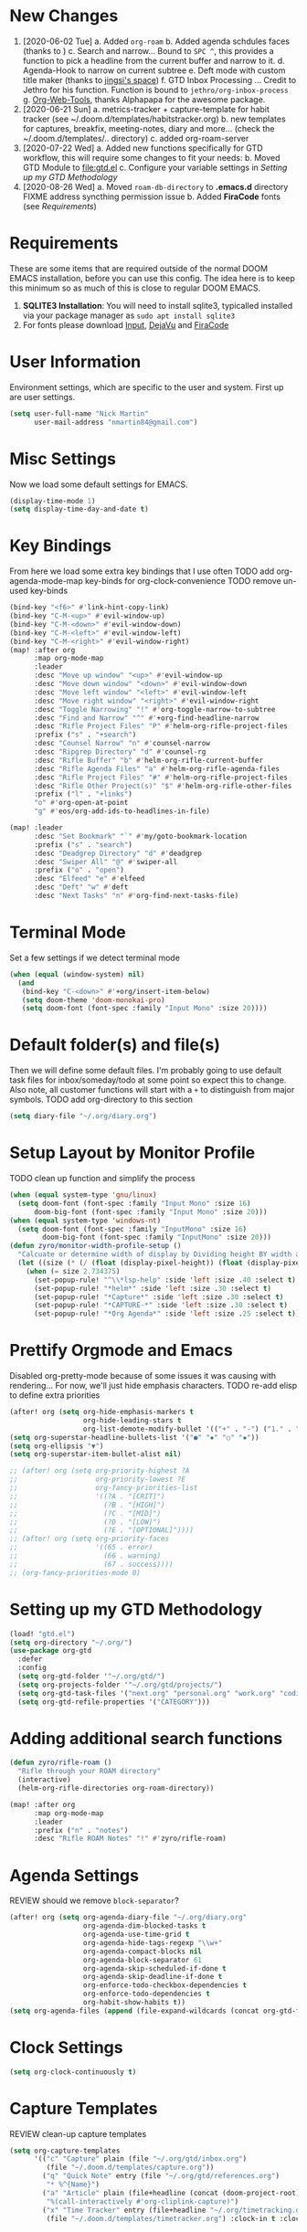 #+INFOJS_OPT: view:t toc:t ltoc:t mouse:underline buttons:0 path:http://thomasf.github.io/solarized-css/org-info.min.js
#+HTML_HEAD: <link rel="stylesheet" type="text/css" href="https://codepen.io/nmartin84/pen/vYGyzRz.css" />
#+EXPORT_FILE_NAME: README

* New Changes
1. [2020-06-02 Tue]
   a. Added =org-roam=
   b. Added agenda schdules faces (thanks to )
   c. Search and narrow... Bound to =SPC ^=, this provides a function to pick a headline from the current buffer and narrow to it.
   d. Agenda-Hook to narrow on current subtree
   e. Deft mode with custom title maker (thanks to [[https://jingsi.space/post/2017/04/05/organizing-a-complex-directory-for-emacs-org-mode-and-deft/][jingsi's space]])
   f. GTD Inbox Processing ... Credit to Jethro for his function. Function is bound to =jethro/org-inbox-process=
   g. [[https://github.com/alphapapa/org-web-tools][Org-Web-Tools]], thanks Alphapapa for the awesome package.
2. [2020-06-21 Sun]
   a. metrics-tracker + capture-template for habit tracker (see ~/.doom.d/templates/habitstracker.org)
   b. new templates for captures, breakfix, meeting-notes, diary and more... (check the ~/.doom.d/templates/.. directory)
   c. added org-roam-server
3. [2020-07-22 Wed]
   a. Added new functions specifically for GTD workflow, this will require some changes to fit your needs:
   b. Moved GTD Module to [[file:gtd.el]]
   c. Configure your variable settings in [[Setting up my GTD Methodology]]
4. [2020-08-26 Wed]
   a. Moved ~roam-db-directory~ to *.emacs.d* directory FIXME address syncthing permission issue
   b. Added *FiraCode* fonts (see [[Requirements]])
* Requirements
These are some items that are required outside of the normal DOOM EMACS installation, before you can use this config. The idea here is to keep this minimum so as much of this is close to regular DOOM EMACS.
1. *SQLITE3 Installation*: You will need to install sqlite3, typicalled installed via your package manager as ~sudo apt install sqlite3~
2. For fonts please download [[https://input.fontbureau.com/download/][Input]], [[http://sourceforge.net/projects/dejavu/files/dejavu/2.37/dejavu-fonts-ttf-2.37.tar.bz2][DejaVu]] and [[https://github.com/tonsky/FiraCode][FiraCode]]
* User Information
Environment settings, which are specific to the user and system. First up are user settings.
#+BEGIN_SRC emacs-lisp
(setq user-full-name "Nick Martin"
      user-mail-address "nmartin84@gmail.com")
#+END_SRC
* Misc Settings
Now we load some default settings for EMACS.
#+BEGIN_SRC emacs-lisp
(display-time-mode 1)
(setq display-time-day-and-date t)
#+END_SRC
* Key Bindings
From here we load some extra key bindings that I use often
TODO add org-agenda-mode-map key-binds for org-clock-convenience
TODO remove un-used key-binds
#+BEGIN_SRC emacs-lisp
(bind-key "<f6>" #'link-hint-copy-link)
(bind-key "C-M-<up>" #'evil-window-up)
(bind-key "C-M-<down>" #'evil-window-down)
(bind-key "C-M-<left>" #'evil-window-left)
(bind-key "C-M-<right>" #'evil-window-right)
(map! :after org
      :map org-mode-map
      :leader
      :desc "Move up window" "<up>" #'evil-window-up
      :desc "Move down window" "<down>" #'evil-window-down
      :desc "Move left window" "<left>" #'evil-window-left
      :desc "Move right window" "<right>" #'evil-window-right
      :desc "Toggle Narrowing" "!" #'org-toggle-narrow-to-subtree
      :desc "Find and Narrow" "^" #'+org-find-headline-narrow
      :desc "Rifle Project Files" "P" #'helm-org-rifle-project-files
      :prefix ("s" . "+search")
      :desc "Counsel Narrow" "n" #'counsel-narrow
      :desc "Ripgrep Directory" "d" #'counsel-rg
      :desc "Rifle Buffer" "b" #'helm-org-rifle-current-buffer
      :desc "Rifle Agenda Files" "a" #'helm-org-rifle-agenda-files
      :desc "Rifle Project Files" "#" #'helm-org-rifle-project-files
      :desc "Rifle Other Project(s)" "$" #'helm-org-rifle-other-files
      :prefix ("l" . "+links")
      "o" #'org-open-at-point
      "g" #'eos/org-add-ids-to-headlines-in-file)

(map! :leader
      :desc "Set Bookmark" "`" #'my/goto-bookmark-location
      :prefix ("s" . "search")
      :desc "Deadgrep Directory" "d" #'deadgrep
      :desc "Swiper All" "@" #'swiper-all
      :prefix ("o" . "open")
      :desc "Elfeed" "e" #'elfeed
      :desc "Deft" "w" #'deft
      :desc "Next Tasks" "n" #'org-find-next-tasks-file)
#+END_SRC
* Terminal Mode
Set a few settings if we detect terminal mode
#+BEGIN_SRC emacs-lisp
(when (equal (window-system) nil)
  (and
   (bind-key "C-<down>" #'+org/insert-item-below)
   (setq doom-theme 'doom-monokai-pro)
   (setq doom-font (font-spec :family "Input Mono" :size 20))))
#+END_SRC
* Default folder(s) and file(s)
Then we will define some default files. I'm probably going to use default task files for inbox/someday/todo at some point so expect this to change. Also note, all customer functions will start with a =+= to distinguish from major symbols.
TODO add org-directory to this section
#+BEGIN_SRC emacs-lisp
(setq diary-file "~/.org/diary.org")
#+END_SRC

* Setup Layout by Monitor Profile
TODO clean up function and simplify the process
#+BEGIN_SRC emacs-lisp
(when (equal system-type 'gnu/linux)
  (setq doom-font (font-spec :family "Input Mono" :size 16)
      doom-big-font (font-spec :family "Input Mono" :size 20)))
(when (equal system-type 'windows-nt)
  (setq doom-font (font-spec :family "InputMono" :size 16)
        doom-big-font (font-spec :family "InputMono" :size 20)))
(defun zyro/monitor-width-profile-setup ()
  "Calcuate or determine width of display by Dividing height BY width and then setup window configuration to adapt to monitor setup"
  (let ((size (* (/ (float (display-pixel-height)) (float (display-pixel-width))) 10)))
    (when (= size 2.734375)
      (set-popup-rule! "^\\*lsp-help" :side 'left :size .40 :select t)
      (set-popup-rule! "*helm*" :side 'left :size .30 :select t)
      (set-popup-rule! "*Capture*" :side 'left :size .30 :select t)
      (set-popup-rule! "*CAPTURE-*" :side 'left :size .30 :select t)
      (set-popup-rule! "*Org Agenda*" :side 'left :size .25 :select t))))
#+END_SRC
* Prettify Orgmode and Emacs
Disabled org-pretty-mode because of some issues it was causing with rendering... For now, we'll just hide emphasis characters.
TODO re-add elisp to define extra priorities
#+BEGIN_SRC emacs-lisp
(after! org (setq org-hide-emphasis-markers t
                  org-hide-leading-stars t
                  org-list-demote-modify-bullet '(("+" . "-") ("1." . "a.") ("-" . "+"))))
(setq org-superstar-headline-bullets-list '("●" "✸" "○" "✸"))
(setq org-ellipsis "▼")
(setq org-superstar-item-bullet-alist nil)

;; (after! org (setq org-priority-highest ?A
;;                   org-priority-lowest ?E
;;                   org-fancy-priorities-list
;;                   '((?A . "[CRIT]")
;;                     (?B . "[HIGH]")
;;                     (?C . "[MID]")
;;                     (?D . "[LOW]")
;;                     (?E . "[OPTIONAL]"))))
;; (after! org (setq org-priority-faces
;;                   '((65 . error)
;;                     (66 . warning)
;;                     (67 . success))))
;; (org-fancy-priorities-mode 0)
#+END_SRC
* Setting up my GTD Methodology
#+BEGIN_SRC emacs-lisp
(load! "gtd.el")
(setq org-directory "~/.org/")
(use-package org-gtd
  :defer
  :config
  (setq org-gtd-folder '"~/.org/gtd/")
  (setq org-projects-folder '"~/.org/gtd/projects/")
  (setq org-gtd-task-files '("next.org" "personal.org" "work.org" "coding.org" "evil-plans.org"))
  (setq org-gtd-refile-properties '("CATEGORY")))
#+END_SRC
* Adding additional search functions
#+BEGIN_SRC emacs-lisp
(defun zyro/rifle-roam ()
  "Rifle through your ROAM directory"
  (interactive)
  (helm-org-rifle-directories org-roam-directory))

(map! :after org
      :map org-mode-map
      :leader
      :prefix ("n" . "notes")
      :desc "Rifle ROAM Notes" "!" #'zyro/rifle-roam)
#+END_SRC
* Agenda Settings
REVIEW should we remove ~block-separator~?
#+BEGIN_SRC emacs-lisp
(after! org (setq org-agenda-diary-file "~/.org/diary.org"
                  org-agenda-dim-blocked-tasks t
                  org-agenda-use-time-grid t
                  org-agenda-hide-tags-regexp "\\w+"
                  org-agenda-compact-blocks nil
                  org-agenda-block-separator 61
                  org-agenda-skip-scheduled-if-done t
                  org-agenda-skip-deadline-if-done t
                  org-enforce-todo-checkbox-dependencies t
                  org-enforce-todo-dependencies t
                  org-habit-show-habits t))
(setq org-agenda-files (append (file-expand-wildcards (concat org-gtd-folder "*.org"))))
#+END_SRC
* Clock Settings
#+BEGIN_SRC emacs-lisp
(setq org-clock-continuously t)
#+END_SRC
* Capture Templates
REVIEW clean-up capture templates
#+BEGIN_SRC emacs-lisp
(setq org-capture-templates
      '(("c" "Capture" plain (file "~/.org/gtd/inbox.org")
         (file "~/.doom.d/templates/capture.org"))
        ("q" "Quick Note" entry (file "~/.org/gtd/references.org")
         "* %^{Name}")
        ("a" "Article" plain (file+headline (concat (doom-project-root) "articles.org") "Inbox")
         "%(call-interactively #'org-cliplink-capture)")
        ("x" "Time Tracker" entry (file+headline "~/.org/timetracking.org" "Time Tracker")
         (file "~/.doom.d/templates/timetracker.org") :clock-in t :clock-resume t)))
#+END_SRC
* Directory settings
TODO add function to set image-width to *80%* of the window size.
#+BEGIN_SRC emacs-lisp
(after! org (setq org-image-actual-width nil
                  org-archive-location "~/.org/gtd/archives.org::datetree"
                  projectile-project-search-path '("~/projects/")))
#+END_SRC
* Export Settings
TODO add the embed images code to this section
#+BEGIN_SRC emacs-lisp
(after! org (setq org-html-head-include-scripts t
                  org-export-with-toc t
                  org-export-with-author t
                  org-export-headline-levels 4
                  org-export-with-drawers nil
                  org-export-with-email t
                  org-export-with-footnotes t
                  org-export-with-sub-superscripts nil
                  org-export-with-latex t
                  org-export-with-section-numbers nil
                  org-export-with-properties nil
                  org-export-with-smart-quotes t
                  org-export-backends '(pdf ascii html latex odt md pandoc)))
#+END_SRC
* Misc Org Mode settings
#+BEGIN_SRC emacs-lisp
(require 'org-id)
(setq org-link-file-path-type 'relative)
#+END_SRC
* Keywords
REVIEW do we need to add any additional keywords?
#+BEGIN_SRC emacs-lisp
(setq org-todo-keywords
      '((sequence "TODO(t)" "NEXT(n)" "PROJ(p)" "PLAN(P)" "HOLD(h)" "|" "DONE(d)" "KILL(k)")))
#+END_SRC
* Logging and Drawers
For the logging drawers, we like to keep our notes and clock history *seperate* from our properties drawer...
#+BEGIN_SRC emacs-lisp
(after! org (setq org-log-state-notes-insert-after-drawers nil))
#+END_SRC

Next, we like to keep a history of our activity of a task so we *track* when changes occur, and we also keep our notes logged in *their own drawer*. Optionally you can also add the following in-buffer settings to override the =org-log-into-drawer= function. ~#+STARTUP: logdrawer~ or ~#+STARTUP: nologdrawer~
#+BEGIN_SRC emacs-lisp
(after! org (setq org-log-into-drawer t
                  org-log-done 'time
                  org-log-repeat 'time
                  org-log-redeadline 'note
                  org-log-reschedule 'note))
#+END_SRC

* Properties
#+BEGIN_SRC emacs-lisp
(setq org-use-property-inheritance t ; We like to inhert properties from their parents
      org-catch-invisible-edits 'error) ; Catch invisible edits
#+END_SRC
* Publishing
REVIEW do we need to re-define our publish settings for the ROAM directory?
#+BEGIN_SRC emacs-lisp
(after! org (setq org-publish-project-alist
                  '(("attachments"
                     :base-directory "~/.org/"
                     :recursive t
                     :base-extension "jpg\\|jpeg\\|png\\|pdf\\|css"
                     :publishing-directory "~/publish_html"
                     :publishing-function org-publish-attachment)
                    ("notes-to-orgfiles"
                     :base-directory "~/.org/notes/"
                     :publishing-directory "~/notes/"
                     :base-extension "org"
                     :recursive t
                     :publishing-function org-org-publish-to-org)
                    ("notes"
                     :base-directory "~/.org/notes/elisp/"
                     :publishing-directory "~/publish_html"
                     :section-numbers nil
                     :base-extension "org"
                     :with-properties nil
                     :with-drawers (not "LOGBOOK")
                     :with-timestamps active
                     :recursive t
                     :auto-sitemap t
                     :sitemap-filename "sitemap.html"
                     :publishing-function org-html-publish-to-html
                     :html-head "<link rel=\"stylesheet\" href=\"http://dakrone.github.io/org.css\" type=\"text/css\"/>"
;                     :html-head "<link rel=\"stylesheet\" href=\"https://codepen.io/nmartin84/pen/RwPzMPe.css\" type=\"text/css\"/>"
;                     :html-head-extra "<style type=text/css>body{ max-width:80%;  }</style>"
                     :html-link-up "../"
                     :with-email t
                     :html-link-up "../../index.html"
                     :auto-preamble t
                     :with-toc t)
                    ("myprojectweb" :components("attachments" "notes" "notes-to-orgfiles")))))
#+END_SRC
* Refiling Defaults
TODO tweak refiling settings to match new GTD setup
#+BEGIN_SRC emacs-lisp
(after! org (setq org-refile-targets '((nil :maxlevel . 9)
                                       (org-agenda-files :maxlevel . 4))
                  org-refile-use-outline-path 'buffer-name
                  org-outline-path-complete-in-steps nil
                  org-refile-allow-creating-parent-nodes 'confirm))
#+END_SRC
* Orgmode Startup
#+BEGIN_SRC emacs-lisp
(after! org (setq org-startup-indented 'indent
                  org-startup-folded 'content
                  org-src-tab-acts-natively t))
(add-hook 'org-mode-hook 'org-indent-mode)
(add-hook 'org-mode-hook 'turn-off-auto-fill)
#+END_SRC
* Org Protocol
#+BEGIN_SRC emacs-lisp
(require 'org-roam-protocol)
(setq org-protocol-default-template-key "d")
#+END_SRC
* Default Tags
REVIEW should we define any additional tags?
#+BEGIN_SRC emacs-lisp
(setq org-tags-column 0)
(setq org-tag-alist '((:startgrouptag)
                      ("Context")
                      (:grouptags)
                      ("@home" . ?h)
                      ("@computer")
                      ("@work")
                      ("@place")
                      ("@bills")
                      ("@order")
                      ("@labor")
                      ("@read")
                      ("@brainstorm")
                      ("@planning")
                      (:endgrouptag)
                      (:startgrouptag)
                      ("Categories")
                      (:grouptags)
                      ("vehicles")
                      ("health")
                      ("house")
                      ("hobby")
                      ("coding")
                      ("material")
                      ("goal")
                      (:endgrouptag)
                      (:startgrouptag)
                      ("Section")
                      (:grouptags)
                      ("#coding")
                      ("#research")))
#+END_SRC
* Buffer Settings
#+BEGIN_SRC emacs-lisp
(global-auto-revert-mode 1)
(setq undo-limit 80000000
      evil-want-fine-undo t
;      auto-save-default t
      inhibit-compacting-font-caches t)
(whitespace-mode -1)

(defun zyro/remove-lines ()
  "Remove lines mode."
  (display-line-numbers-mode -1))
(remove-hook! '(org-roam-mode-hook) #'zyro/remove-lines)
#+END_SRC

* Misc Settings
#+BEGIN_SRC emacs-lisp
(setq display-line-numbers-type t)
(setq-default
 delete-by-moving-to-trash t
 tab-width 4
 uniquify-buffer-name-style 'forward
 window-combination-resize t
 x-stretch-cursor t)
#+END_SRC
* Module Settings
** company mode
#+BEGIN_SRC emacs-lisp
(after! org
  (set-company-backend! 'org-mode 'company-capf '(company-yasnippet company-org-roam))
  (setq company-idle-delay 0.25))
#+END_SRC
** Define Word
#+BEGIN_SRC emacs-lisp
(use-package define-word
  :config
  (map! :after org
        :map org-mode-map
        :leader
        :desc "Define word at point" "@" #'define-word-at-point))
#+END_SRC
** Misc Modules [Bookmarks, PDF Tools]
Configuring PDF support and ORG-NOTER for note taking
#+BEGIN_SRC emacs-lisp
;(use-package org-pdftools
;  :hook (org-load . org-pdftools-setup-link))
#+END_SRC
** Graphs and Chart Modules
Eventually I would like to have org-mind-map generating charts like Sacha's [[https://pages.sachachua.com/evil-plans/][evil-plans]].
#+BEGIN_SRC emacs-lisp
(after! org (setq org-ditaa-jar-path "~/.emacs.d/.local/straight/repos/org-mode/contrib/scripts/ditaa.jar"))

(use-package gnuplot
  :defer
  :config
  (setq gnuplot-program "gnuplot"))

; MERMAID
(use-package mermaid-mode
  :defer
  :config
  (setq mermaid-mmdc-location "/node_modules/.bin/mmdc"
        ob-mermaid-cli-path "/node-modules/.bin/mmdc"))

; PLANTUML
(use-package ob-plantuml
  :ensure nil
  :commands
  (org-babel-execute:plantuml)
  :defer
  :config
  (setq plantuml-jar-path (expand-file-name "~/.doom.d/plantuml.jar")))
#+END_SRC

** Elfeed
#+BEGIN_SRC emacs-lisp
(use-package elfeed-org
  :defer
  :config
  (setq rmh-elfeed-org-files (list "~/.elfeed/elfeed.org")))
(use-package elfeed
  :defer
  :config
  (setq elfeed-db-directory "~/.elfeed/"))

;; (require 'elfeed-org)
;; (elfeed-org)
;; (setq elfeed-db-directory "~/.elfeed/")
;; (setq rmh-elfeed-org-files (list "~/.elfeed/elfeed.org"))
#+END_SRC
** DEFT
#+BEGIN_SRC emacs-lisp
(load! "my-deft-title.el")
(use-package deft
  :bind (("<f8>" . deft))
  :commands (deft deft-open-file deft-new-file-named)
  :config
  (setq deft-directory "~/.org/"
        deft-auto-save-interval 0
        deft-recursive t
        deft-current-sort-method 'title
        deft-extensions '("md" "txt" "org")
        deft-use-filter-string-for-filename t
        deft-use-filename-as-title nil
        deft-markdown-mode-title-level 1
        deft-file-naming-rules '((nospace . "-"))))
(require 'my-deft-title)
(advice-add 'deft-parse-title :around #'my-deft/parse-title-with-directory-prepended)
#+END_SRC
** Org-Rifle
#+BEGIN_SRC emacs-lisp
(use-package helm-org-rifle
  :after (helm org)
  :preface
  (autoload 'helm-org-rifle-wiki "helm-org-rifle")
  :config
  (add-to-list 'helm-org-rifle-actions '("Insert link" . helm-org-rifle--insert-link) t)
  (add-to-list 'helm-org-rifle-actions '("Store link" . helm-org-rifle--store-link) t)
  (defun helm-org-rifle--store-link (candidate &optional use-custom-id)
    "Store a link to CANDIDATE."
    (-let (((buffer . pos) candidate))
      (with-current-buffer buffer
        (org-with-wide-buffer
         (goto-char pos)
         (when (and use-custom-id
                    (not (org-entry-get nil "CUSTOM_ID")))
           (org-set-property "CUSTOM_ID"
                             (read-string (format "Set CUSTOM_ID for %s: "
                                                  (substring-no-properties
                                                   (org-format-outline-path
                                                    (org-get-outline-path t nil))))
                                          (helm-org-rifle--make-default-custom-id
                                           (nth 4 (org-heading-components))))))
         (call-interactively 'org-store-link)))))

  ;; (defun helm-org-rifle--narrow (candidate)
  ;;   "Go-to and then Narrow Selection"
  ;;   (helm-org-rifle-show-entry candidate)
  ;;   (org-narrow-to-subtree))

  (defun helm-org-rifle--store-link-with-custom-id (candidate)
    "Store a link to CANDIDATE with a custom ID.."
    (helm-org-rifle--store-link candidate 'use-custom-id))

  (defun helm-org-rifle--insert-link (candidate &optional use-custom-id)
    "Insert a link to CANDIDATE."
    (unless (derived-mode-p 'org-mode)
      (user-error "Cannot insert a link into a non-org-mode"))
    (let ((orig-marker (point-marker)))
      (helm-org-rifle--store-link candidate use-custom-id)
      (-let (((dest label) (pop org-stored-links)))
        (org-goto-marker-or-bmk orig-marker)
        (org-insert-link nil dest label)
        (message "Inserted a link to %s" dest))))

  (defun helm-org-rifle--make-default-custom-id (title)
    (downcase (replace-regexp-in-string "[[:space:]]" "-" title)))

  (defun helm-org-rifle--insert-link-with-custom-id (candidate)
    "Insert a link to CANDIDATE with a custom ID."
    (helm-org-rifle--insert-link candidate t))

  (helm-org-rifle-define-command
   "wiki" ()
   "Search in \"~/lib/notes/writing\" and `plain-org-wiki-directory' or create a new wiki entry"
   :sources `(,(helm-build-sync-source "Exact wiki entry"
                 :candidates (plain-org-wiki-files)
                 :action #'plain-org-wiki-find-file)
              ,@(--map (helm-org-rifle-get-source-for-file it) files)
              ,(helm-build-dummy-source "Wiki entry"
                 :action #'plain-org-wiki-find-file))
   :let ((files (let ((directories (list "~/lib/notes/writing"
                                         plain-org-wiki-directory
                                         "~/lib/notes")))
                  (-flatten (--map (f-files it
                                            (lambda (file)
                                              (s-matches? helm-org-rifle-directories-filename-regexp
                                                          (f-filename file))))
                                   directories))))
         (helm-candidate-separator " ")
         (helm-cleanup-hook (lambda ()
                              ;; Close new buffers if enabled
                              (when helm-org-rifle-close-unopened-file-buffers
                                (if (= 0 helm-exit-status)
                                    ;; Candidate selected; close other new buffers
                                    (let ((candidate-source (helm-attr 'name (helm-get-current-source))))
                                      (dolist (source helm-sources)
                                        (unless (or (equal (helm-attr 'name source)
                                                           candidate-source)
                                                    (not (helm-attr 'new-buffer source)))
                                          (kill-buffer (helm-attr 'buffer source)))))
                                  ;; No candidates; close all new buffers
                                  (dolist (source helm-sources)
                                    (when (helm-attr 'new-buffer source)
                                      (kill-buffer (helm-attr 'buffer source))))))))))
  :general
  (:keymaps 'org-mode-map
   "M-s r" #'helm-org-rifle-current-buffer)
  :custom
  (helm-org-rifle-directories-recursive t)
  (helm-org-rifle-show-path t)
  (helm-org-rifle-test-against-path t))

(provide 'setup-helm-org-rifle)
#+END_SRC
** Pandoc
#+BEGIN_SRC emacs-lisp
(setq org-pandoc-options '((standalone . t) (self-contained . t)))
#+END_SRC
** ROAM
These are my default ROAM settings
#+BEGIN_SRC emacs-lisp
(setq org-roam-directory "~/.org/notes/")
(setq org-roam-tag-sources '(prop all-directories))
(setq org-roam-db-location "~/.emacs.d/roam.db")
(add-to-list 'safe-local-variable-values
'(org-roam-directory . "."))
#+END_SRC
** ROAM Server
#+BEGIN_SRC emacs-lisp
(use-package org-roam-server
  :ensure t
  :config
  (setq org-roam-server-host "127.0.0.1"
        org-roam-server-port 8070
        org-roam-server-export-inline-images t
        org-roam-server-authenticate nil
        org-roam-server-network-poll nil
        org-roam-server-network-arrows 'from
        org-roam-server-network-label-truncate t
        org-roam-server-network-label-truncate-length 60
        org-roam-server-network-label-wrap-length 20))
#+END_SRC
** ROAM Export Backlinks + Content
#+BEGIN_SRC emacs-lisp
 (defun my/org-roam--backlinks-list-with-content (file)
   (with-temp-buffer
     (if-let* ((backlinks (org-roam--get-backlinks file))
               (grouped-backlinks (--group-by (nth 0 it) backlinks)))
         (progn
           (insert (format "\n\n* %d Backlinks\n"
                           (length backlinks)))
           (dolist (group grouped-backlinks)
             (let ((file-from (car group))
                   (bls (cdr group)))
               (insert (format "** [[file:%s][%s]]\n"
                               file-from
                               (org-roam--get-title-or-slug file-from)))
               (dolist (backlink bls)
                 (pcase-let ((`(,file-from _ ,props) backlink))
                   (insert (s-trim (s-replace "\n" " " (plist-get props :content))))
                   (insert "\n\n")))))))
     (buffer-string)))

   (defun my/org-export-preprocessor (backend)
     (let ((links (my/org-roam--backlinks-list-with-content (buffer-file-name))))
       (unless (string= links "")
         (save-excursion
           (goto-char (point-max))
           (insert (concat "\n* Backlinks\n") links)))))

   (add-hook 'org-export-before-processing-hook 'my/org-export-preprocessor)
#+END_SRC
** Reveal [HTML Presentations]
#+BEGIN_SRC emacs-lisp
(require 'ox-reveal)
(setq org-reveal-root "https://cdn.jsdelivr.net/npm/reveal.js")
(setq org-reveal-title-slide nil)
#+END_SRC
** Super Agenda Settings
#+BEGIN_SRC emacs-lisp
(org-super-agenda-mode t)

(setq org-agenda-custom-commands
      '(("w" "Master Agenda"
         ((agenda ""
                  ((org-agenda-overriding-header "Master Agenda")
                   (org-agenda-files (append (file-expand-wildcards "~/.org/tasks/*.org")))
                   (org-agenda-time-grid nil)
                   (org-agenda-start-day (org-today))
                   (org-agenda-span '1)))
          (todo ""
                ((org-agenda-overriding-header "Master TODO List")
                 (org-agenda-files (append (file-expand-wildcards "~/.org/tasks/*")))
                 (org-super-agenda-groups
                  '((:auto-category t)))))
          (todo ""
                ((org-agenda-files (list "~/.doom.d/config.org"))
                 (org-super-agenda-groups
                  '((:auto-parent t)))))))
        ("i" "Inbox"
         ((todo ""
                ((org-agenda-overriding-header "")
                 (org-agenda-files (list "~/.org/inbox.org"))
                 (org-super-agenda-groups
                  '((:category "Cases")
                    (:category "Emails")
                    (:category "Inbox")))))))
        ("x" "Someday"
         ((todo ""
                ((org-agenda-overriding-header "Someday")
                 (org-agenda-files (list "~/.org/someday.org"))
                 (org-super-agenda-groups
                  '((:auto-parent t)))))))))
#+END_SRC
* Loading secrets
#+BEGIN_SRC emacs-lisp
(let ((secrets (expand-file-name "secrets.el" doom-private-dir)))
(when (file-exists-p secrets)
  (load secrets)))
#+END_SRC
* Hacks
** Embed Images in HTML org-export
#+BEGIN_SRC emacs-lisp
(defun replace-in-string (what with in)
  (replace-regexp-in-string (regexp-quote what) with in nil 'literal))

(defun org-html--format-image (source attributes info)
  (progn
    (setq source (replace-in-string "%20" " " source))
    (format "<img src=\"data:image/%s;base64,%s\"%s />"
            (or (file-name-extension source) "")
            (base64-encode-string
             (with-temp-buffer
               (insert-file-contents-literally source)
              (buffer-string)))
            (file-name-nondirectory source))))
#+END_SRC
* Theme Settings
#+BEGIN_SRC emacs-lisp
(after! org (zyro/monitor-width-profile-setup)
  (toggle-frame-fullscreen)
  (setq doom-theme 'doom-one))
#+END_SRC

